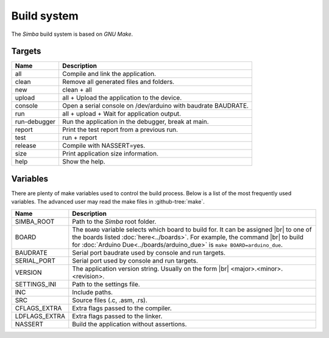 Build system
============

The `Simba` build system is based on `GNU Make`.

Targets
-------

+-----------------+----------------------------------------------------------------+
|  Name           |  Description                                                   |
+=================+================================================================+
|  all            |  Compile and link the application.                             |
+-----------------+----------------------------------------------------------------+
|  clean          |  Remove all generated files and folders.                       |
+-----------------+----------------------------------------------------------------+
|  new            |  clean + all                                                   |
+-----------------+----------------------------------------------------------------+
|  upload         |  all + Upload the application to the device.                   |
+-----------------+----------------------------------------------------------------+
| console         |  Open a serial console on /dev/arduino with baudrate BAUDRATE. |
+-----------------+----------------------------------------------------------------+
|  run            |  all + upload + Wait for application output.                   |
+-----------------+----------------------------------------------------------------+
|  run-debugger   |  Run the application in the debugger, break at main.           |
+-----------------+----------------------------------------------------------------+
|  report         |  Print the test report from a previous run.                    |
+-----------------+----------------------------------------------------------------+
|  test           |  run + report                                                  |
+-----------------+----------------------------------------------------------------+
|  release        |  Compile with NASSERT=yes.                                     |
+-----------------+----------------------------------------------------------------+
|  size           |  Print application size information.                           |
+-----------------+----------------------------------------------------------------+
|  help           |  Show the help.                                                |
+-----------------+----------------------------------------------------------------+

Variables
---------

There are plenty of make variables used to control the build
process. Below is a list of the most frequently used variables. The
advanced user may read the make files in :github-tree:`make`.

+-----------------+--------------------------------------------------------------------------------------------------+
|  Name           |  Description                                                                                     |
+=================+==================================================================================================+
|  SIMBA_ROOT     |  Path to the `Simba` root folder.                                                                |
+-----------------+--------------------------------------------------------------------------------------------------+
|  BOARD          |  The ``BOARD`` variable selects which board to build for. It can be assigned |br|                |
|                 |  to one of the boards listed :doc:`here<../boards>`. For example, the command |br|               |
|                 |  to build for :doc:`Arduino Due<../boards/arduino_due>` is ``make BOARD=arduino_due``.           |
+-----------------+--------------------------------------------------------------------------------------------------+
|  BAUDRATE       |  Serial port baudrate used by console and run targets.                                           |
+-----------------+--------------------------------------------------------------------------------------------------+
|  SERIAL_PORT    |  Serial port used by console and run targets.                                                    |
+-----------------+--------------------------------------------------------------------------------------------------+
|  VERSION        |  The application version string. Usually on the form |br|                                        |
|                 |  <major>.<minor>.<revision>.                                                                     |
+-----------------+--------------------------------------------------------------------------------------------------+
|  SETTINGS_INI   |  Path to the settings file.                                                                      |
+-----------------+--------------------------------------------------------------------------------------------------+
|  INC            |  Include paths.                                                                                  |
+-----------------+--------------------------------------------------------------------------------------------------+
|  SRC            |  Source files (.c, .asm, .rs).                                                                   |
+-----------------+--------------------------------------------------------------------------------------------------+
|  CFLAGS_EXTRA   |  Extra flags passed to the compiler.                                                             |
+-----------------+--------------------------------------------------------------------------------------------------+
|  LDFLAGS_EXTRA  |  Extra flags passed to the linker.                                                               |
+-----------------+--------------------------------------------------------------------------------------------------+
|  NASSERT        |  Build the application without assertions.                                                       |
+-----------------+--------------------------------------------------------------------------------------------------+

.. |br| raw:: html

   <br />

